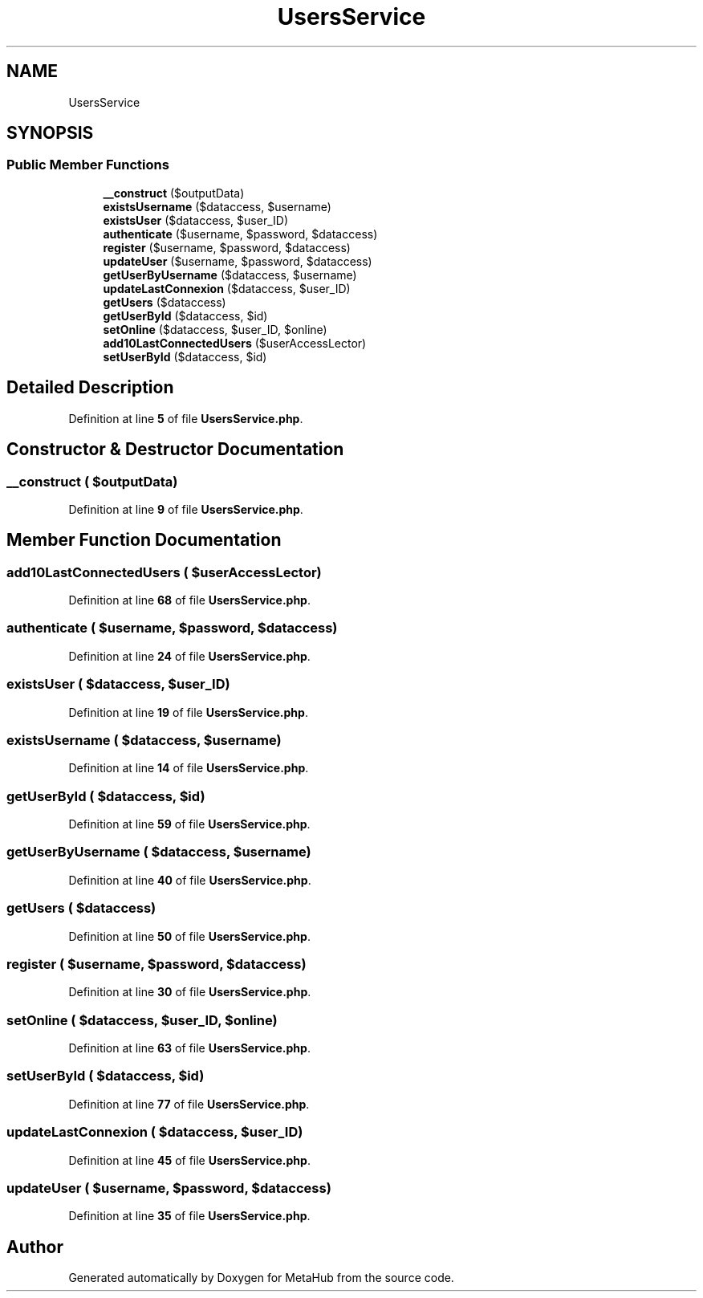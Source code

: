 .TH "UsersService" 3 "MetaHub" \" -*- nroff -*-
.ad l
.nh
.SH NAME
UsersService
.SH SYNOPSIS
.br
.PP
.SS "Public Member Functions"

.in +1c
.ti -1c
.RI "\fB__construct\fP ($outputData)"
.br
.ti -1c
.RI "\fBexistsUsername\fP ($dataccess, $username)"
.br
.ti -1c
.RI "\fBexistsUser\fP ($dataccess, $user_ID)"
.br
.ti -1c
.RI "\fBauthenticate\fP ($username, $password, $dataccess)"
.br
.ti -1c
.RI "\fBregister\fP ($username, $password, $dataccess)"
.br
.ti -1c
.RI "\fBupdateUser\fP ($username, $password, $dataccess)"
.br
.ti -1c
.RI "\fBgetUserByUsername\fP ($dataccess, $username)"
.br
.ti -1c
.RI "\fBupdateLastConnexion\fP ($dataccess, $user_ID)"
.br
.ti -1c
.RI "\fBgetUsers\fP ($dataccess)"
.br
.ti -1c
.RI "\fBgetUserById\fP ($dataccess, $id)"
.br
.ti -1c
.RI "\fBsetOnline\fP ($dataccess, $user_ID, $online)"
.br
.ti -1c
.RI "\fBadd10LastConnectedUsers\fP ($userAccessLector)"
.br
.ti -1c
.RI "\fBsetUserById\fP ($dataccess, $id)"
.br
.in -1c
.SH "Detailed Description"
.PP 
Definition at line \fB5\fP of file \fBUsersService\&.php\fP\&.
.SH "Constructor & Destructor Documentation"
.PP 
.SS "__construct ( $outputData)"

.PP
Definition at line \fB9\fP of file \fBUsersService\&.php\fP\&.
.SH "Member Function Documentation"
.PP 
.SS "add10LastConnectedUsers ( $userAccessLector)"

.PP
Definition at line \fB68\fP of file \fBUsersService\&.php\fP\&.
.SS "authenticate ( $username,  $password,  $dataccess)"

.PP
Definition at line \fB24\fP of file \fBUsersService\&.php\fP\&.
.SS "existsUser ( $dataccess,  $user_ID)"

.PP
Definition at line \fB19\fP of file \fBUsersService\&.php\fP\&.
.SS "existsUsername ( $dataccess,  $username)"

.PP
Definition at line \fB14\fP of file \fBUsersService\&.php\fP\&.
.SS "getUserById ( $dataccess,  $id)"

.PP
Definition at line \fB59\fP of file \fBUsersService\&.php\fP\&.
.SS "getUserByUsername ( $dataccess,  $username)"

.PP
Definition at line \fB40\fP of file \fBUsersService\&.php\fP\&.
.SS "getUsers ( $dataccess)"

.PP
Definition at line \fB50\fP of file \fBUsersService\&.php\fP\&.
.SS "register ( $username,  $password,  $dataccess)"

.PP
Definition at line \fB30\fP of file \fBUsersService\&.php\fP\&.
.SS "setOnline ( $dataccess,  $user_ID,  $online)"

.PP
Definition at line \fB63\fP of file \fBUsersService\&.php\fP\&.
.SS "setUserById ( $dataccess,  $id)"

.PP
Definition at line \fB77\fP of file \fBUsersService\&.php\fP\&.
.SS "updateLastConnexion ( $dataccess,  $user_ID)"

.PP
Definition at line \fB45\fP of file \fBUsersService\&.php\fP\&.
.SS "updateUser ( $username,  $password,  $dataccess)"

.PP
Definition at line \fB35\fP of file \fBUsersService\&.php\fP\&.

.SH "Author"
.PP 
Generated automatically by Doxygen for MetaHub from the source code\&.
